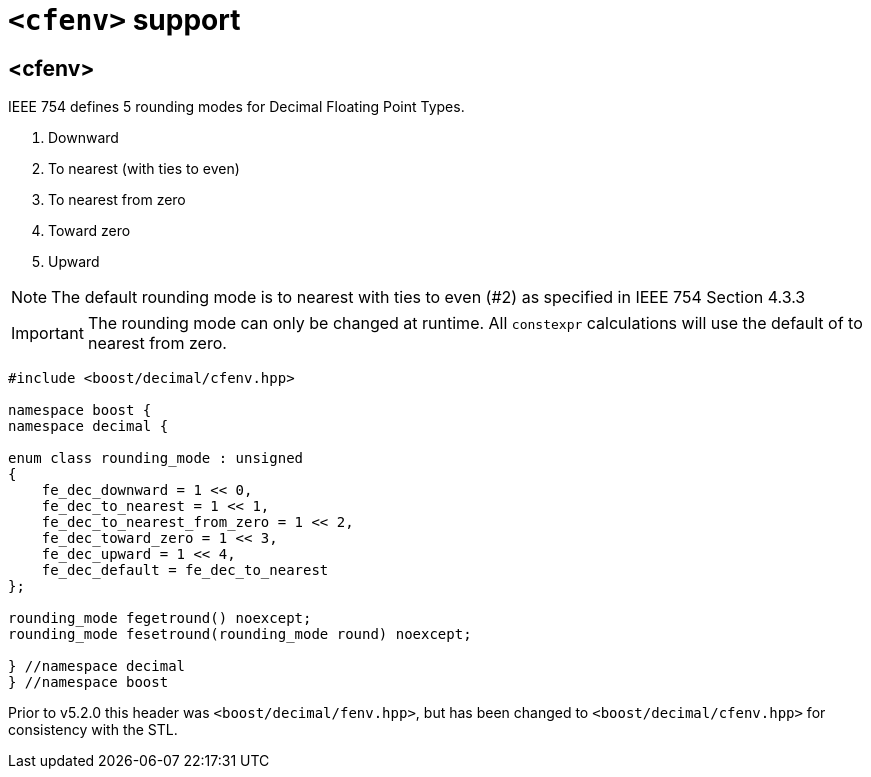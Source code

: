 ////
Copyright 2023 Matt Borland
Distributed under the Boost Software License, Version 1.0.
https://www.boost.org/LICENSE_1_0.txt
////

[#cfenv]
= `<cfenv>` support
:idprefix: cfenv_

== <cfenv>

IEEE 754 defines 5 rounding modes for Decimal Floating Point Types.

1. Downward
2. To nearest (with ties to even)
3. To nearest from zero
4. Toward zero
5. Upward

NOTE: The default rounding mode is to nearest with ties to even (#2) as specified in IEEE 754 Section 4.3.3

IMPORTANT: The rounding mode can only be changed at runtime. All `constexpr` calculations will use the default of to nearest from zero.

[source, c++]
----
#include <boost/decimal/cfenv.hpp>

namespace boost {
namespace decimal {

enum class rounding_mode : unsigned
{
    fe_dec_downward = 1 << 0,
    fe_dec_to_nearest = 1 << 1,
    fe_dec_to_nearest_from_zero = 1 << 2,
    fe_dec_toward_zero = 1 << 3,
    fe_dec_upward = 1 << 4,
    fe_dec_default = fe_dec_to_nearest
};

rounding_mode fegetround() noexcept;
rounding_mode fesetround(rounding_mode round) noexcept;

} //namespace decimal
} //namespace boost
----

Prior to v5.2.0 this header was `<boost/decimal/fenv.hpp>`, but has been changed to `<boost/decimal/cfenv.hpp>` for consistency with the STL.
